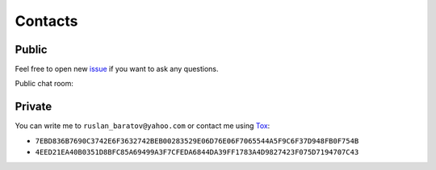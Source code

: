 .. Copyright (c) 2016, Ruslan Baratov
.. All rights reserved.

Contacts
--------

Public
======

Feel free to open new `issue`_ if you want to ask any questions.

Public chat room: |gitter|

Private
=======

You can write me to ``ruslan_baratov@yahoo.com`` or contact me using `Tox`_:

* ``7EBD836B7690C3742E6F3632742BEB00283529E06D76E06F7065544A5F9C6F37D948FB0F754B``
* ``4EED21EA40B0351D8BFC85A69499A3F7CFEDA6844DA39FF1783A4D9827423F075D7194707C43``

.. _issue: https://github.com/ruslo/hunter/issues/new
.. _Tox: https://tox.chat

.. |gitter| image:: https://badges.gitter.im/ruslo/hunter.svg
  :target: https://gitter.im/ruslo/hunter?utm_source=badge&utm_medium=badge&utm_campaign=pr-badge
